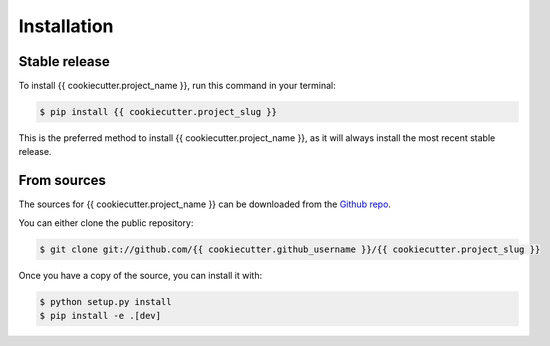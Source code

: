.. highlight:: shell

============
Installation
============


Stable release
==============

To install {{ cookiecutter.project_name }}, run this command in your terminal:

.. code-block:: console

    $ pip install {{ cookiecutter.project_slug }}

This is the preferred method to install {{ cookiecutter.project_name }}, as it will always install the most recent stable release.


From sources
============

The sources for {{ cookiecutter.project_name }} can be downloaded from the `Github repo`_.

You can either clone the public repository:

.. code-block:: console

    $ git clone git://github.com/{{ cookiecutter.github_username }}/{{ cookiecutter.project_slug }}

Once you have a copy of the source, you can install it with:

.. code-block:: console

    $ python setup.py install
    $ pip install -e .[dev]

.. _Github repo: https://github.com/{{ cookiecutter.github_username }}/{{ cookiecutter.project_slug }}

